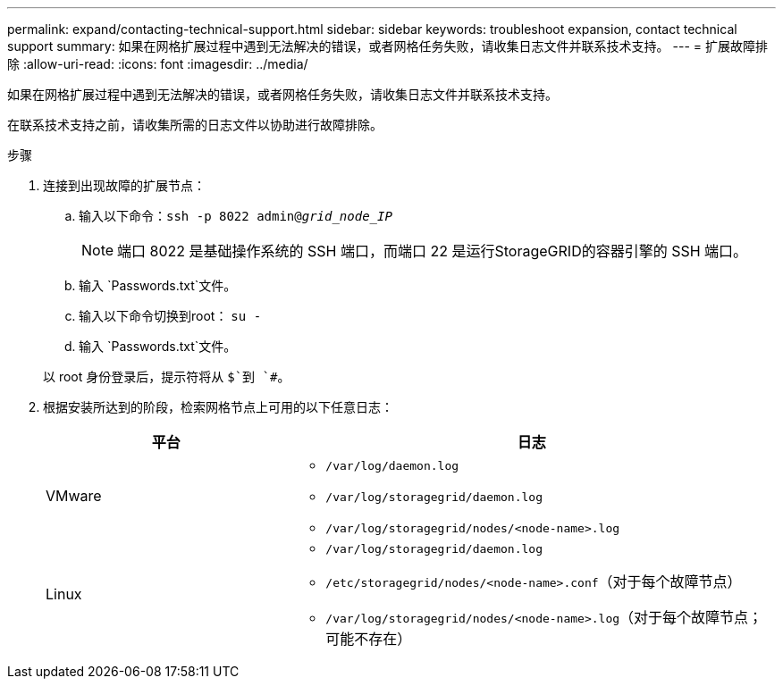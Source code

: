 ---
permalink: expand/contacting-technical-support.html 
sidebar: sidebar 
keywords: troubleshoot expansion, contact technical support 
summary: 如果在网格扩展过程中遇到无法解决的错误，或者网格任务失败，请收集日志文件并联系技术支持。 
---
= 扩展故障排除
:allow-uri-read: 
:icons: font
:imagesdir: ../media/


[role="lead"]
如果在网格扩展过程中遇到无法解决的错误，或者网格任务失败，请收集日志文件并联系技术支持。

在联系技术支持之前，请收集所需的日志文件以协助进行故障排除。

.步骤
. 连接到出现故障的扩展节点：
+
.. 输入以下命令：``ssh -p 8022 admin@_grid_node_IP_``
+

NOTE: 端口 8022 是基础操作系统的 SSH 端口，而端口 22 是运行StorageGRID的容器引擎的 SSH 端口。

.. 输入 `Passwords.txt`文件。
.. 输入以下命令切换到root： `su -`
.. 输入 `Passwords.txt`文件。


+
以 root 身份登录后，提示符将从 `$`到 `#`。

. 根据安装所达到的阶段，检索网格节点上可用的以下任意日志：
+
[cols="1a,2a"]
|===
| 平台 | 日志 


 a| 
VMware
 a| 
** `/var/log/daemon.log`
** `/var/log/storagegrid/daemon.log`
** `/var/log/storagegrid/nodes/<node-name>.log`




 a| 
Linux
 a| 
** `/var/log/storagegrid/daemon.log`
** `/etc/storagegrid/nodes/<node-name>.conf`（对于每个故障节点）
** `/var/log/storagegrid/nodes/<node-name>.log`（对于每个故障节点；可能不存在）


|===

